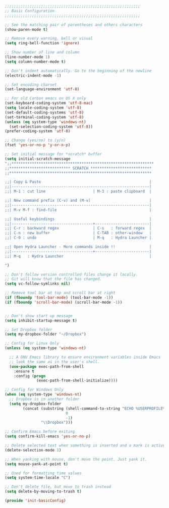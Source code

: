 #+BEGIN_SRC emacs-lisp
;;;;;;;;;;;;;;;;;;;;;;;;;;;;;;;;;;;;;;;;;;;;;;;;;;;;;;;;;;;;
;; Basic Configuration
;;;;;;;;;;;;;;;;;;;;;;;;;;;;;;;;;;;;;;;;;;;;;;;;;;;;;;;;;;;;

;; See the matching pair of parentheses and others characters
(show-paren-mode t)

;; Remove every warning, bell or visual
(setq ring-bell-function 'ignore)

;; Show number of line and column
(line-number-mode 1)
(setq column-number-mode t)

;; Don't indent automatically. Go to the beginning of the newline
(electric-indent-mode -1)

;; Set encoding charset
(set-language-environment 'utf-8)

;; For old Carbon emacs on OS X only
(set-keyboard-coding-system 'utf-8-mac)
(setq locale-coding-system 'utf-8)
(set-default-coding-systems 'utf-8)
(set-terminal-coding-system 'utf-8)
(unless (eq system-type 'windows-nt)
  (set-selection-coding-system 'utf-8))
(prefer-coding-system 'utf-8)

;; Change (yes/no) to (y/n)
(fset 'yes-or-no-p 'y-or-n-p)

;; Set initial message for *scratch* buffer
(setq initial-scratch-message 
";;***************************************************************
;;*************************** SCRATCH ***************************
;;***************************************************************

;;| Copy & Paste                                                |
;;|-------------------------------------------------------------|
;;| M-1 : cut line                     | M-3 : paste clipboard  |

;;| New command prefix (C-v) and (M-v)                          |
;;|-------------------------------------------------------------|
;;| M-v M-f : find-file                                         |

;;| Useful keybindings                                          |
;;|------------------------------------+------------------------|
;;| C-r : backward regex               | C-s   : forward regex  |
;;| C-n : new buffer                   | C-TAB : other-window   |
;;| C-0 : undo                         | M-q   : Hydra Launcher |

;;| Open Hydra Launcher - More commands inside !!               |
;;|------------------------------------+------------------------|
;;| M-q   : Hydra Launcher                                      |

")

;; Don't follow version controlled files change it locally.
;; Git will know that the file has changed.
(setq vc-follow-symlinks nil)

;; Remove tool bar at top and scroll bar at right
(if (fboundp 'tool-bar-mode) (tool-bar-mode -1))
(if (fboundp 'scroll-bar-mode) (scroll-bar-mode -1))


;; Don't show start up message
(setq inhibit-startup-message t)

;; Set Dropbox folder
(setq my-dropbox-folder "~/Dropbox")

;; Config for Linux Only
(unless (eq system-type 'windows-nt)

  ;; A GNU Emacs library to ensure environment variables inside Emacs
  ;; look the same as in the user's shell.
  (use-package exec-path-from-shell
    :ensure t
    :config (progn
              (exec-path-from-shell-initialize))))

;; Config for Windows Only
(when (eq system-type 'windows-nt)
  ;; Dropbox is in another folder
  (setq my-dropbox-folder
        (concat (substring (shell-command-to-string "ECHO %USERPROFILE%")
                           0
                           -1)
                "\\Dropbox")))

;; Confirm Emacs before exiting
(setq confirm-kill-emacs 'yes-or-no-p)

;; Delete selected text when something is inserted and a mark is active
(delete-selection-mode 1)

;; When yanking with mouse, don't move the point. Just yank it.
(setq mouse-yank-at-point t)

;; Used for formatting time values
(setq system-time-locale "C")

;; Don't delete file, but move to trash instead
(setq delete-by-moving-to-trash t)

(provide 'init-basicConfig)
#+END_SRC
